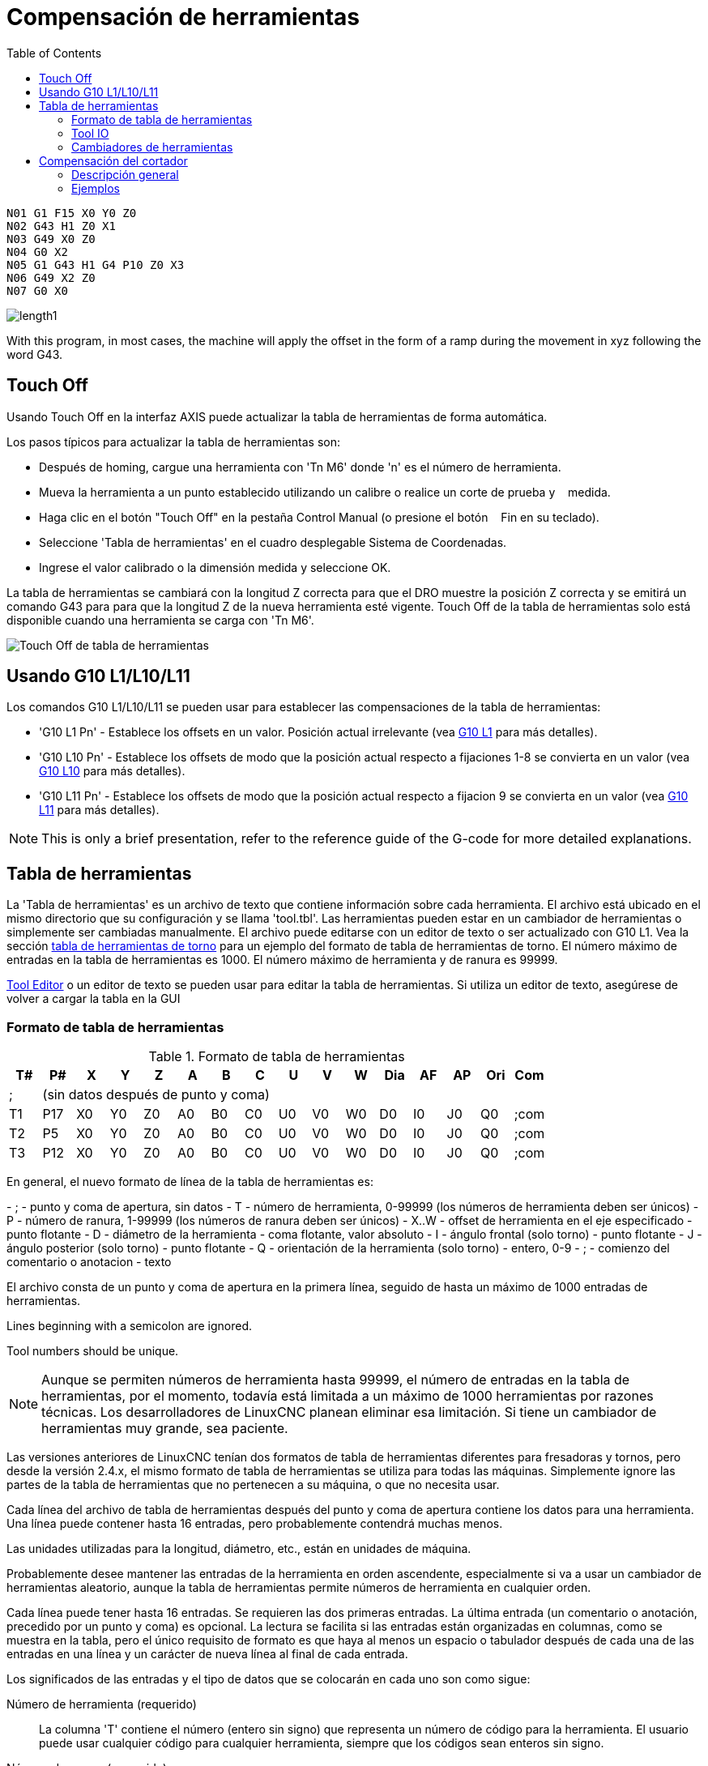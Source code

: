 :lang: es
:toc:

[[cha:tool-compensation]]
= Compensación de herramientas

----
N01 G1 F15 X0 Y0 Z0
N02 G43 H1 Z0 X1
N03 G49 X0 Z0
N04 G0 X2
N05 G1 G43 H1 G4 P10 Z0 X3
N06 G49 X2 Z0
N07 G0 X0
----

image:images/length1.png[]

With this program, in most cases, the machine will apply the offset in the form
of a ramp during the movement in xyz following the word G43.

[[sec:touch-off]]
== Touch Off(((Touch Off)))

Usando Touch Off en la interfaz AXIS puede actualizar la
tabla de herramientas de forma automática.

Los pasos típicos para actualizar la tabla de herramientas son:

* Después de homing, cargue una herramienta con 'Tn M6' donde 'n' es el número de herramienta.
* Mueva la herramienta a un punto establecido utilizando un calibre o realice un corte de prueba y    medida.
* Haga clic en el botón "Touch Off" en la pestaña Control Manual (o presione el botón    Fin en su teclado).
* Seleccione 'Tabla de herramientas' en el cuadro desplegable Sistema de Coordenadas.
* Ingrese el valor calibrado o la dimensión medida y seleccione OK.

La tabla de herramientas se cambiará con la longitud Z correcta para que el
DRO muestre la posición Z correcta y se emitirá un comando G43 para
para que la longitud Z de la nueva herramienta esté vigente. Touch Off de la tabla de herramientas solo
está disponible cuando una herramienta se carga con 'Tn M6'.

[[cap:touch-off-tool]]
//.Touch Off de tabla de herramientas
image::images/ToolTable-TouchOff.png["Touch Off de tabla de herramientas",align="center"]

== Usando G10 L1/L10/L11

Los comandos G10 L1/L10/L11 se pueden usar para establecer las compensaciones de la tabla de herramientas:

* 'G10 L1 Pn' -  Establece los offsets en un valor. Posición actual irrelevante (vea <<gcode:g10-l1,G10 L1>> para más detalles).
* 'G10 L10 Pn' - Establece los offsets de modo que la posición actual respecto a fijaciones 1-8 se convierta en un valor (vea <<gcode:g10-l10,G10 L10>> para más detalles).
* 'G10 L11 Pn' - Establece los offsets de modo que la posición actual respecto a fijacion 9 se convierta en un valor (vea <<gcode:g10-l11,G10 L11>> para más detalles).

[NOTE]
This is only a brief presentation, refer to the reference guide of the
G-code for more detailed explanations.

[[sec:tool-table]]
== Tabla de herramientas(((Tabla de herramientas)))

La 'Tabla de herramientas' es un archivo de texto que contiene información sobre cada
herramienta. El archivo está ubicado en el mismo directorio que su configuración
y se llama 'tool.tbl'. Las herramientas pueden estar en un cambiador de herramientas o simplemente
ser cambiadas manualmente. El archivo puede editarse con un editor de texto o ser
actualizado con G10 L1. Vea la sección <<sec:lathe-tool-table, tabla de herramientas de torno>>
para un ejemplo del formato de tabla de herramientas de torno.
El número máximo de entradas en la tabla de herramientas es 1000.
El número máximo de herramienta y de ranura es 99999.

<<cha:tooledit-gui,Tool Editor>> o un editor de texto se pueden usar para editar la
tabla de herramientas. Si utiliza un editor de texto, asegúrese de volver a cargar la tabla en la GUI

[[sub:tool-table-format]]
=== Formato de tabla de herramientas(((Tool-Table-Format)))

.Formato de tabla de herramientas
[width="100%", options="header"]
|====
|T#    |P#  |X  |Y  |Z  |A  |B  |C  |U  |V  |W  |Dia |AF |AP |Ori |Com
|; 15+^|(sin datos después de punto y coma)
|T1    |P17 |X0 |Y0 |Z0 |A0 |B0 |C0 |U0 |V0 |W0 |D0  |I0 |J0 |Q0  |;com
|T2    |P5  |X0 |Y0 |Z0 |A0 |B0 |C0 |U0 |V0 |W0 |D0  |I0 |J0 |Q0  |;com
|T3    |P12 |X0 |Y0 |Z0 |A0 |B0 |C0 |U0 |V0 |W0 |D0  |I0 |J0 |Q0  |;com
|====

En general, el nuevo formato de línea de la tabla de herramientas es:

- ; - punto y coma de apertura, sin datos
- T - número de herramienta, 0-99999 (los números de herramienta deben ser únicos)
- P - número de ranura, 1-99999 (los números de ranura deben ser únicos)
- X..W - offset de herramienta en el eje especificado - punto flotante
- D - diámetro de la herramienta - coma flotante, valor absoluto
- I - ángulo frontal (solo torno) - punto flotante
- J - ángulo posterior (solo torno) - punto flotante
- Q - orientación de la herramienta (solo torno) - entero, 0-9
- ; - comienzo del comentario o anotacion - texto

El archivo consta de un punto y coma de apertura en la primera línea,
seguido de hasta un máximo de 1000 entradas de herramientas.

Lines beginning with a semicolon are ignored.

Tool numbers should be unique.

[NOTE]
Aunque se permiten números de herramienta hasta 99999, el número de entradas en
la tabla de herramientas, por el momento, todavía está limitada a un máximo de 1000 herramientas por
razones técnicas. Los desarrolladores de LinuxCNC planean eliminar esa limitación.
Si tiene un cambiador de herramientas muy grande, sea paciente.

Las versiones anteriores de LinuxCNC tenían dos formatos de tabla de herramientas diferentes para
fresadoras y tornos, pero desde la versión 2.4.x, el mismo formato de tabla de herramientas
se utiliza para todas las máquinas. Simplemente ignore las partes de la tabla de herramientas
que no pertenecen a su máquina, o que no necesita usar.

Cada línea del archivo de tabla de herramientas después del punto y coma de apertura contiene
los datos para una herramienta. Una línea puede contener hasta 16 entradas,
pero probablemente contendrá muchas menos.

Las unidades utilizadas para la longitud, diámetro, etc., están en unidades de máquina.

Probablemente desee mantener las entradas de la herramienta en orden ascendente,
especialmente si va a usar un cambiador de herramientas aleatorio,
aunque la tabla de herramientas permite números de herramienta en cualquier orden.

Cada línea puede tener hasta 16 entradas. Se requieren las dos primeras entradas.
La última entrada (un comentario o anotación, precedido por un punto y coma) es
opcional. La lectura se facilita si las entradas están organizadas en
columnas, como se muestra en la tabla, pero el único requisito de formato es
que haya al menos un espacio o tabulador después de cada una de las entradas en
una línea y un carácter de nueva línea al final de cada entrada.

Los significados de las entradas y el tipo de datos que se colocarán en cada uno son
como sigue:

Número de herramienta (requerido)::
La columna 'T' contiene el número (entero sin signo) que
representa un número de código para la herramienta. El usuario puede usar cualquier código para
cualquier herramienta, siempre que los códigos sean enteros sin signo.

Número de ranura (requerido)::
La columna 'P' contiene el número (entero sin signo) que
representa el número de ranura del cambiador de herramientas
donde se puede encontrar la herramienta. Las entradas en esta columna deben ser todas
diferentes.

Los números de ranura generalmente comenzarán en 1 y subirán hasta la ranura más alta
disponible en su cambiador de herramientas. Pero no todos los cambiadores de herramientas siguen
este patrón. Sus números de ranura serán determinados por los números.
que su cambiador de herramientas utiliza para referirse a las ranuras. Por tanto,
los números de ranura que use estarán determinados por el esquema de numeración
utilizado en su cambiador de herramientas, y los números de ranura que usa deben
tener sentido en su máquina.

Números de datos de offsets (opcional)::
Las columnas 'Datos de Offset' (XYZABCUVW) contienen números reales que
representar los offsets de herramientas en cada eje. Este número se usará si la herramienta
utiliza offset de longitud y está seleccionada.
Estos números pueden ser positivos, cero o negativos, y de hecho son
completamente opcionales. Aunque probablemente querrá hacer al menos
una entrada aquí, de lo contrario no tendría mucho sentido hacer un
entrada en la tabla de herramientas para empezar.

En una fresadora típica, probablemente desee una entrada para Z (offset de longitud de la herramienta).
En un torno típico, probablemente desee una entrada para X
(offset de herramienta X) y Z (offset de herramienta Z). En una fresadora típica usando
compensación del diámetro del cortador (comp. del cortador), probablemente también desee
agregar una entrada para D (diámetro del cortador). En un torno típico usando
compensación del diámetro de la punta de la herramienta (comp. herramienta), probablemente también desee
agregar una entrada para D (diámetro de la punta de la herramienta).

Un torno también requiere información adicional para describir la forma y
orientación de la herramienta. Probablemente desee tener entradas para I (
ángulo frontal) y J (ángulo posterior) de la herramienta. Probablemente también desee una entrada para Q
(orientación de la herramienta).

Vea el capítulo <<cha:lathe-user-information, Información del usuario de torno>> para
mas detalles.

La columna 'Diámetro' contiene un número real. Este número solo se usa
si la compensación del cortador está activada con esta herramienta. Si
la ruta programada durante la compensación es el borde del material que se está
cortando, este debe ser un número real positivo que represente la medida del
diámetro de la herramienta. Si la ruta programada durante la compensación es la
trayectoria de una herramienta cuyo diámetro es nominal, este debe ser un número pequeño
(positivo o negativo, pero cercano a cero) que representa solo la diferencia
entre el diámetro medido de la herramienta y el diámetro nominal.
Si la compensación del cortador no se usa con una herramienta, no
importa qué número hay en esta columna.

La columna 'Comentario' puede usarse opcionalmente para describir la herramienta. Cualquier
tipo de descripción estará bien. Esta columna es solo para lectores humanos.
El comentario debe ir precedido de un punto y coma.

[[sub:tool-io]]
=== Tool IO(((Tool IO)))

The userspace program specified by *[EMCIO]EMCIO = io* is conventionally
used for tool changer management (and other io functions for enabling
LinuxCNC and the control of coolant/lube hardware).  The hal pins used for
tool management are prefixed with *iocontrol.0.*

A gcode *TN* command asserts the hal output pin *iocontrol.0.tool-prepare*.
The hal input pin, *iocontrol.0.tool-prepared*, must be set by external
hal logic to complete tool preparation leading to a subsequent reset of
the tool-prepare pin.

A gcode *M6* command asserts the hal output pin *iocontrol.0.tool-change*.
The related hal input pin, *iocontrol.0.tool-prepared*, must be set by
external hal logic to indicate completion of the tool change leading
to a subsequent reset of the tool-change pin.

Tooldata is accessed by an ordered index (idx) that depends on the
type of toolchanger specified by *[EMCIO]RANDOM_TOOLCHANGER=type*.

. For *RANDOM_TOOLCHANGER = 0*, (0 is default and specifies a non-random
toolchanger) idx is a number indicating the sequence in which tooldata was loaded.
. For *RANDOM_TOOLCHANGER = 1*, idx is the *current* pocket number
for the toolnumber specified by the gcode select tool command *Tn*.

The io program provides hal output pins to facilitate toolchanger management:

. *iocontrol.0.tool-prep-number*
. *iocontrol.0.tool-prep-index*
. *iocontrol.0.tool-prep-pocket*

==== IO for non-random toolchanger

. Tool number N==0 indicates no tool
. The pocket number for a tool is fixed when tooldata is loaded
. At gcode *TN* (N != 0) command:
.. *iocontrol.0.tool-prep-index*  = idx (index based on tooldata load sequence)
.. *iocontrol.0.tool-prep-number* = N
.. *iocontrol.0.tool-prep-pocket* = the fixed pocketno for N
. At gcode *T0* (N == 0 remove) command:
.. *iocontrol.0.tool-prep-index*  = 0
.. *iocontrol.0.tool-prep-number* = 0
.. *iocontrol.0.tool-prep-pocket* = 0

==== IO for random toolchanger

. Tool number N==0 is *not special*
. Pocket number 0 is *special* as it indicates the *spindle*
. The *current* pocket number for tool N is the tooldata index (idx) for tool N
. At gcode command *TN*:
.. *iocontrol.0.tool-prep-index*  = pocket number for tool N
.. *iocontrol.0.tool-prep-number* = N
.. *iocontrol.0.tool-prep-pocket* = pocket number for tool N


[[sub:tool-changers]]
=== Cambiadores de herramientas(((Cambiadores de herramientas)))

LinuxCNC admite tres tipos de cambiadores de herramientas: 'manual', 'ubicación aleatoria'
y 'ubicación fija'. Información sobre la configuración de un cambiador de herramientas LinuxCNC
está en la <<sec:emcio-section,Sección EMCIO>> del capítulo INI.

.Cambiador de herramientas manual
El cambiador manual de herramientas (cambiar la herramienta a mano) se trata como un cambiador de herramienta de ubicación fija y el número P se ignora.
Utilizar el cambiador manual de herramientas solo tiene sentido si tiene portaherramientas que permanezcan con la herramienta (Cat, NMTB, Kwik Switch, etc.) cuando se cambia preservando así la ubicación de la herramienta en el husillo.
Máquinas con R-8 o los portaherramientas de tipo collar de enrutadores no conservan la ubicación de la herramienta y el cambiador de herramientas manual no debe usarse.
Manual toolchanges can be aided by a hal configuration that employs the userspace program *hal_manualtoolchange* and is typically specified in an ini file

----
[HAL]
HALFILE = axis_manualtoolchange.hal
----

.Cambiadores de herramientas de ubicación fija
Los cambiadores de herramientas de ubicación fija siempre devuelven las herramientas a una
posición fija en el cambiador de herramientas. Esto también incluiría
diseños como torretas de torno. Cuando LinuxCNC está configurado para un
cambiador de herramientas de ubicación fija se ignora el número 'P' (pero se lee, se conserva
y se reescribe), por lo que puede usar P para cualquier número que quiera.

.Cambiadores de herramientas de ubicación aleatoria.
Los cambiadores de herramientas de ubicación aleatoria intercambian la herramienta en el eje con
una del cambiador. Con este tipo de cambiador de herramientas, la herramienta
siempre esta en un ranura diferente después de un cambio de herramienta. Cuando una herramienta se cambia,
LinuxCNC reescribe el número de ranura para realizar un seguimiento de dónde están las herramientas.
T puede ser cualquier número pero P debe ser un número que tenga sentido para la máquina.

[[sec:cutter-radius-compensation]]
== Compensación del cortador(((Compensación del cortador)))

La compensación de cortador permite al programador programar la trayectoria de la herramienta
sin conocer el diámetro exacto de la misma. La única advertencia es que
el programador debe programar el movimiento de entrada para que sea al menos tan largo como el
radio de herramienta más grande que podría usarse.

Hay dos caminos posibles que el cortador puede tomar segun
la compensación esté en el lado izquierdo o derecho de una línea en la
dirección del movimiento vista desde detrás del cortador. Para visualizar esto,
imagine que está subido en la pieza caminando detrás de la herramienta mientras
progresa su corte. G41 es su lado izquierdo de la línea y G42
es el lado derecho de la línea.

El punto final de cada movimiento depende del siguiente movimiento. Si el siguiente movimiento
crea una esquina exterior, el movimiento será hasta el punto final de la
línea de corte compensada. Si el siguiente movimiento crea una esquina interior el
el movimiento se detendrá brevemente para no dañar la pieza. La siguiente figura
muestra cómo el movimiento compensado se detendrá en diferentes puntos dependiendo
del próximo movimiento

[[cap:compensation-end-point]](((Punto final de compensación)))
//.Punto final de compensación
image:images/comp-path_en.svg["Punto final de compensación",align="center"]

=== Descripción general

==== Tabla de herramientas

La compensación del cortador utiliza los datos de la tabla de herramientas para
determinar el desplazamiento necesario. Los datos se pueden configurar en tiempo de ejecución con G10
L1

==== Programación de movimientos de entrada

Cualquier movimiento que sea lo suficientemente largo como para realizar la compensación funcionará como
movimiento de entrada. La longitud mínima es el radio de corte. Esto puede ser un
movimiento rápido sobre la pieza de trabajo. Si se emiten varios movimientos rápidos
después de un G41/42 solo el último moverá la herramienta a la posición compensada.

En la siguiente figura puede ver que el movimiento de entrada se compensa
a la derecha de la línea. Esto coloca el centro de la herramienta a la derecha
de X0 en este caso. Si tuviera que programar un perfil y el final está en
X0, el perfil resultante dejaría una protuberancia debido al offset del
movimiento de entrada.

[[cap:entry-move]]
//.Movimiento de entrada
image::images/comp02_en.svg["Movimiento de entrada"]

==== Movimientos Z
El movimiento del eje Z puede tener lugar mientras se sigue el contorno en
el plano XY. Se pueden omitir partes del contorno retrayendo el
eje Z sobre la pieza y extendiendo el eje Z en el siguiente punto de inicio.

==== Movimientos rápidos

Se pueden programar movimientos rápidos mientras la compensación está activada.

==== Buenas practicas

Inicie un programa con G40 para asegurarse de que la compensación esté desactivada.

=== Ejemplos

==== Perfil externo ejemplo

[[cap:outside-profile]]
//.Perfil externo
image::images/outside-comp.png["Perfil externo",align="center"]

==== Perfil interno ejemplo

[[cap:inside-profile]]
//.Perfil interno
image::images/inside-comp.png["Perfil interno",align="center"]
